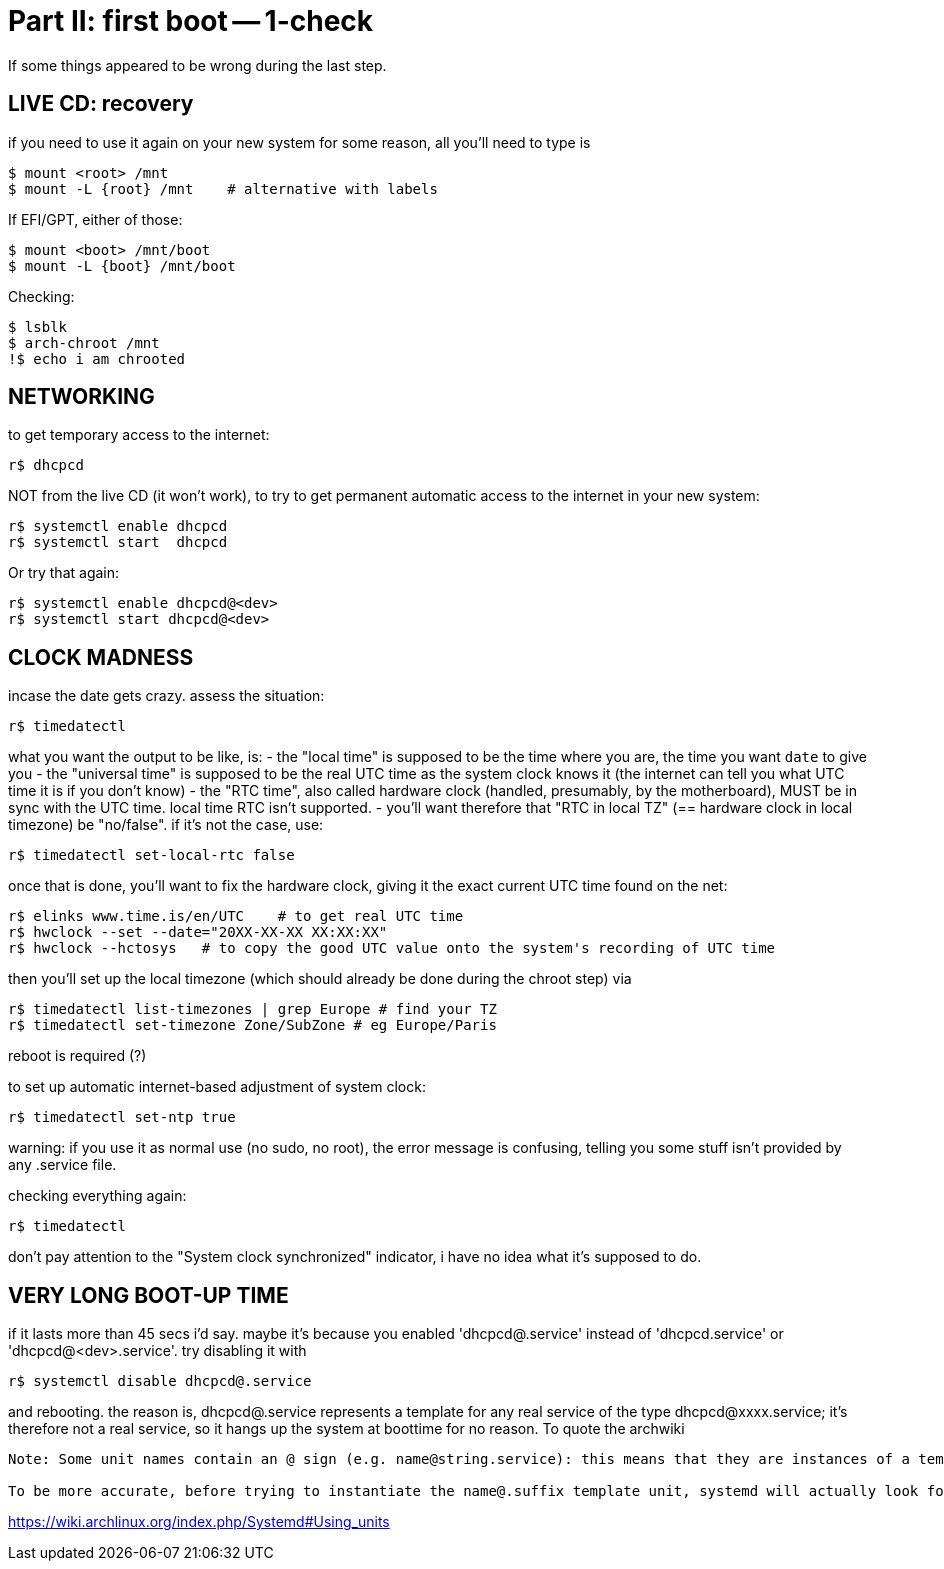 = Part II: first boot -- 1-check

If some things appeared to be wrong during the last step.


== LIVE CD: recovery

if you need to use it again on your new system for some reason, all you'll need to type is

    $ mount <root> /mnt
    $ mount -L {root} /mnt    # alternative with labels

If EFI/GPT, either of those:

    $ mount <boot> /mnt/boot
    $ mount -L {boot} /mnt/boot

Checking:

    $ lsblk
    $ arch-chroot /mnt
    !$ echo i am chrooted


== NETWORKING

to get temporary access to the internet:

    r$ dhcpcd

NOT from the live CD (it won't work), to try to get permanent automatic access to the internet in your new system:

    r$ systemctl enable dhcpcd
    r$ systemctl start  dhcpcd

Or try that again:

    r$ systemctl enable dhcpcd@<dev>
    r$ systemctl start dhcpcd@<dev>


== CLOCK MADNESS

incase the date gets crazy.
assess the situation:

    r$ timedatectl

what you want the output to be like, is:
- the "local time" is supposed to be the time where you are, the time you want `date` to give you
- the "universal time" is supposed to be the real UTC time as the system clock knows it (the internet can tell you what UTC time it is if you don't know)
- the "RTC time", also called hardware clock (handled, presumably, by the motherboard), MUST be in sync with the UTC time. local time RTC isn't supported.
- you'll want therefore that "RTC in local TZ" (== hardware clock in local timezone) be "no/false". if it's not the case, use:

    r$ timedatectl set-local-rtc false

once that is done, you'll want to fix the hardware clock, giving it the exact current UTC time found on the net:

    r$ elinks www.time.is/en/UTC    # to get real UTC time
    r$ hwclock --set --date="20XX-XX-XX XX:XX:XX"
    r$ hwclock --hctosys   # to copy the good UTC value onto the system's recording of UTC time

then you'll set up the local timezone (which should already be done during the chroot step) via

    r$ timedatectl list-timezones | grep Europe # find your TZ
    r$ timedatectl set-timezone Zone/SubZone # eg Europe/Paris

reboot is required (?)

to set up automatic internet-based adjustment of system clock:

    r$ timedatectl set-ntp true

warning: if you use it as normal use (no sudo, no root), the error message is confusing, telling you some stuff isn't provided by any .service file.

checking everything again:

    r$ timedatectl

don't pay attention to the "System clock synchronized" indicator, i have no idea what it's supposed to do.


== VERY LONG BOOT-UP TIME

if it lasts more than 45 secs i'd say.
maybe it's because you enabled 'dhcpcd@.service' instead of 'dhcpcd.service' or 'dhcpcd@<dev>.service'. try disabling it with

    r$ systemctl disable dhcpcd@.service

and rebooting.
the reason is, dhcpcd@.service represents a template for any real service of the type dhcpcd@xxxx.service; it's therefore not a real service, so it hangs up the system at boottime for no reason.
To quote the archwiki
--------
Note: Some unit names contain an @ sign (e.g. name@string.service): this means that they are instances of a template unit, whose actual file name does not contain the string part (e.g. name@.service). string is called the instance identifier, and is similar to an argument that is passed to the template unit when called with the systemctl command: in the unit file it will substitute the %i specifier.

To be more accurate, before trying to instantiate the name@.suffix template unit, systemd will actually look for a unit with the exact name@string.suffix file name, although by convention such a "clash" happens rarely, i.e. most unit files containing an @ sign are meant to be templates. Also, if a template unit is called without an instance identifier, it will just fail, since the %i specifier cannot be substituted.
--------
https://wiki.archlinux.org/index.php/Systemd#Using_units

